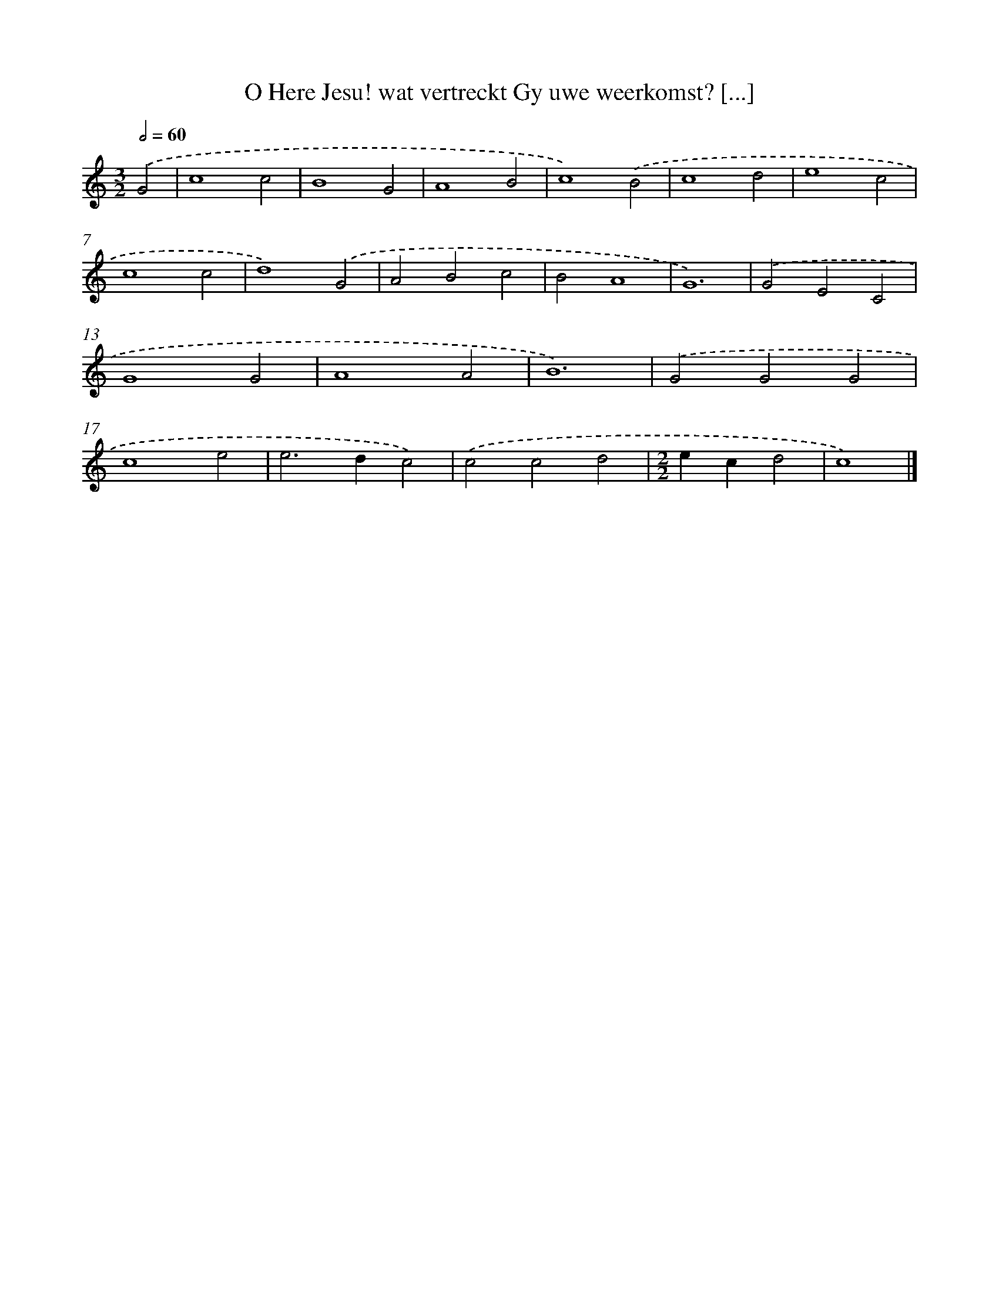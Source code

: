 X: 480
T: O Here Jesu! wat vertreckt Gy uwe weerkomst? [...]
%%abc-version 2.0
%%abcx-abcm2ps-target-version 5.9.1 (29 Sep 2008)
%%abc-creator hum2abc beta
%%abcx-conversion-date 2018/11/01 14:35:33
%%humdrum-veritas 4012786498
%%humdrum-veritas-data 632009040
%%continueall 1
%%barnumbers 0
L: 1/4
M: 3/2
Q: 1/2=60
K: C clef=treble
.('G2 [I:setbarnb 1]|
c4c2 |
B4G2 |
A4B2 |
c4).('B2 |
c4d2 |
e4c2 |
c4c2 |
d4).('G2 |
A2B2c2 |
B2A4 |
G6) |
.('G2E2C2 |
G4G2 |
A4A2 |
B6) |
.('G2G2G2 |
c4e2 |
e2>d2c2) |
.('c2c2d2 |
[M:2/2]ecd2 |
c4) |]
